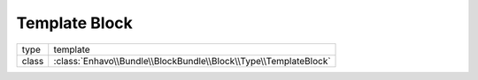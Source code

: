Template Block
==============

+-------------+--------------------------------------------------------------------+
| type        | template                                                           |
+-------------+--------------------------------------------------------------------+
| class       | :class:`Enhavo\\Bundle\\BlockBundle\\Block\\Type\\TemplateBlock`   |
+-------------+--------------------------------------------------------------------+


